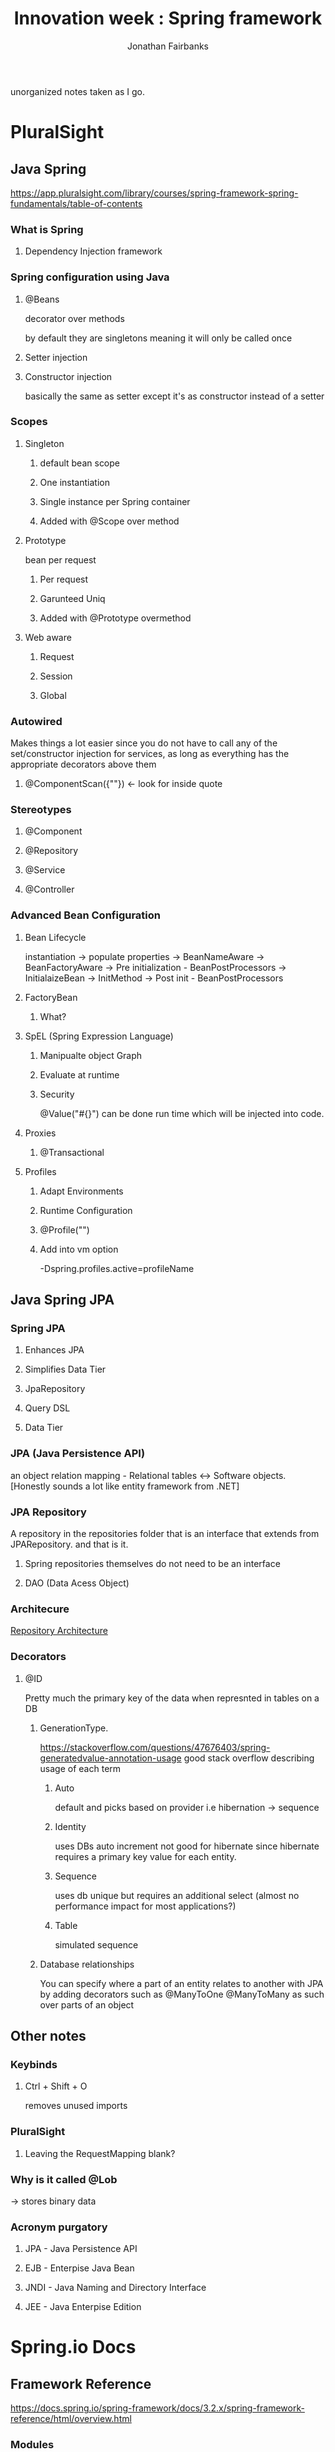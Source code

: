 #+TITLE: Innovation week : Spring framework
#+AUTHOR: Jonathan Fairbanks

unorganized notes taken as I go.

* PluralSight
** Java Spring
https://app.pluralsight.com/library/courses/spring-framework-spring-fundamentals/table-of-contents
*** What is Spring
**** Dependency Injection framework
*** Spring configuration using Java
**** @Beans
decorator over methods

by default they are singletons meaning it will only be called once
**** Setter injection
**** Constructor injection
basically the same as setter except it's as constructor instead of a setter
*** Scopes
**** Singleton
***** default bean scope
***** One instantiation
***** Single instance per Spring container
***** Added with @Scope over method
**** Prototype
bean per request
***** Per request
***** Garunteed Uniq
***** Added with @Prototype overmethod
**** Web aware
***** Request
***** Session
***** Global
*** Autowired
Makes things a lot easier since you do not have to call any of the set/constructor injection for services, as long as everything has the appropriate decorators above them
**** @ComponentScan({""}) <- look for inside quote
*** Stereotypes
**** @Component
**** @Repository
**** @Service
**** @Controller
*** Advanced Bean Configuration
****  Bean Lifecycle
instantiation -> populate properties -> BeanNameAware -> BeanFactoryAware -> Pre initialization - BeanPostProcessors -> InitialaizeBean -> InitMethod -> Post init - BeanPostProcessors
**** FactoryBean
***** What?
**** SpEL (Spring Expression Language)
***** Manipualte object Graph
***** Evaluate at runtime
***** Security
@Value("#{}") can be done run time which will be injected into code.
**** Proxies
***** @Transactional
**** Profiles
***** Adapt Environments
***** Runtime Configuration
***** @Profile("")
***** Add into vm option
-Dspring.profiles.active=profileName
** Java Spring JPA
*** Spring JPA
**** Enhances JPA
**** Simplifies Data Tier
**** JpaRepository
**** Query DSL
**** Data Tier
*** JPA (Java Persistence API)
an object relation mapping - Relational tables <-> Software objects.
[Honestly sounds a lot like entity framework from .NET]
*** JPA Repository
A repository in the repositories folder that is an interface that extends from JPARepository. and that is it.
**** Spring repositories themselves do not need to be an interface
**** DAO (Data Acess Object)
*** Architecure
#+attr_html: width=100px
[[./Resources/RepoArchitecture.png][Repository Architecture]]
*** Decorators
**** @ID
Pretty much the primary key of the data when represnted in tables on a DB
***** GenerationType.
https://stackoverflow.com/questions/47676403/spring-generatedvalue-annotation-usage
good stack overflow describing usage of each term
****** Auto
default and picks based on provider i.e hibernation -> sequence
****** Identity
uses DBs auto increment not good for hibernate since hibernate requires a primary key value for each entity.
****** Sequence
uses db unique but requires an additional select (almost no performance impact for most applications?)
****** Table
simulated sequence
***** Database relationships
You can specify where a part of an entity relates to another with JPA by adding decorators such as @ManyToOne @ManyToMany as such over parts of an object

** Other notes
*** Keybinds
**** Ctrl + Shift + O
removes unused imports
*** PluralSight
**** Leaving the RequestMapping blank?
*** Why is it called @Lob
-> stores binary data
*** Acronym purgatory
**** JPA - Java Persistence API
**** EJB - Enterpise Java Bean
**** JNDI - Java Naming and Directory Interface
**** JEE - Java Enterpise Edition

* Spring.io Docs
** Framework Reference
https://docs.spring.io/spring-framework/docs/3.2.x/spring-framework-reference/html/overview.html
*** Modules
**** Core container
contains core, beans, context, and expression language modules
***** Core & Beans
seperates configuration from dependecies
***** Beans
3 things
****** Serializable
****** something
****** something
***** Context
access objects similar to (JNDI registry)
****** JNDI Registry
https://docs.oracle.com/javase/tutorial/jndi/overview/index.html
Java Naming and Direcotry interface

it is an API that provides naming and directory functionality
[[./Resources/JNDI.png]]
** The IoC Container
https://docs.spring.io/spring-framework/docs/3.2.x/spring-framework-reference/html/beans.html
(IoC) Inversion of Control which describes the process of a container injecting dependecies when creating beans
*** Factory Method
a design pattern that describes making objects at run time. (where all objects share the superclass)
* TutorialsPoint
* MasterControl
